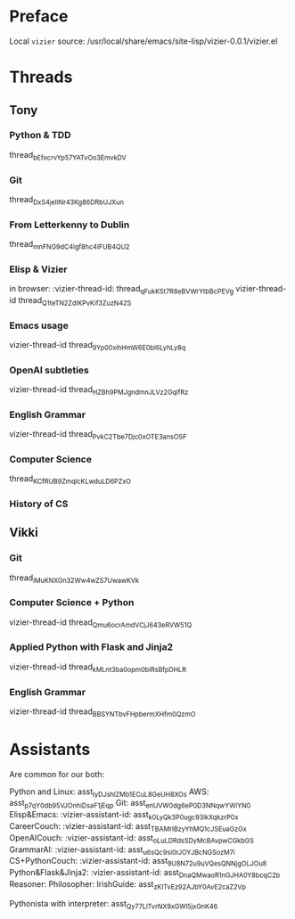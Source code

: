 #+STARTUP: showall indent
* Preface

Local ~vizier~ source: /usr/local/share/emacs/site-lisp/vizier-0.0.1/vizier.el


* Threads

** Tony

*** Python & TDD
thread_bEfocrvYp57YATvOo3EmvkDV

*** Git
thread_DxS4jeIINr43Kg86DRbUJXun

*** From Letterkenny to Dublin
thread_mnFNG9dC4Igf8hc4IFUB4QU2

*** Elisp & Vizier
in browser: :vizier-thread-id: thread_qFukKSt7R8eBVWrYtbBcPEVg
vizier-thread-id thread_Q1teTN2ZdIKPvKif3ZuzN42S

*** Emacs usage
vizier-thread-id thread_9Yp00xihHmW6E0bl6LyhLy8q

*** OpenAI subtleties
vizier-thread-id thread_HZBh9PMJgndmnJLVz2GqifRz

*** English Grammar
vizier-thread-id thread_PvkC2Tbe7Djc0xOTE3ansOSF

*** Computer Science
thread_KCfRUB9ZmqlcKLwduLD6PZxO

*** History of CS


** Vikki

*** Git
thread_iMuKNXGn32Ww4wZS7UwawKVk

*** Computer Science + Python
vizier-thread-id thread_Qmu6ocrAmdVCjJ643eRVW51Q

*** Applied Python with Flask and Jinja2
vizier-thread-id thread_kMLnt3ba0opm0biRsBfpDHLR

*** English Grammar
vizier-thread-id thread_BBSYNTbvFHpbermXHfm0QzmO



* Assistants

Are common for our both:

Python and Linux: asst_IyDJshlZMb1ECuL8GeUH8XOs
AWS: asst_p7qY0db95VJOnhiDsaF1jEqp
Git: asst_enUVW0dg6eP0D3NNqwYWiYN0
Elisp&Emacs: :vizier-assistant-id: asst_k0LyQk3P0ugc93lkXqkzrP0x
CareerCouch: :vizier-assistant-id: asst_TBAMrIBzyYhMQ1cJSEuaGzGx
OpenAICouch: :vizier-assistant-id: asst_oLuLDRdsSDyMcBAvpwCGkbGS
GrammarAI: :vizier-assistant-id: asst_u6sQc9si0rJOYJBcNGSozM7i
CS+PythonCouch: :vizier-assistant-id: asst_9U8N72u9uVQesQNNjgOLJOu8
Python&Flask&Jinja2: :vizier-assistant-id: asst_DnaQMwaoR1nGJHA0Y8bcqC2b
Reasoner:
Philosopher:
IrishGuide: asst_zKITvEz92AJbY0AvE2caZ2Vp

Pythonista with interpreter: asst_Qy77LlTvrNX9xGWl5jxGnK46

